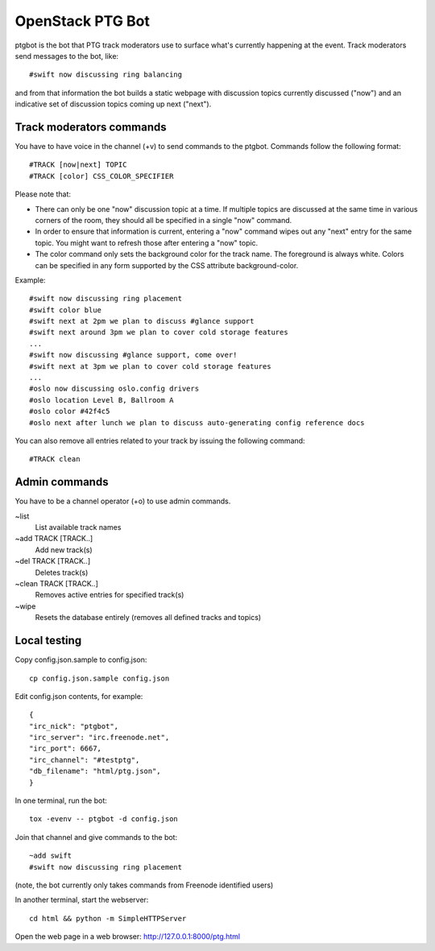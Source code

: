 =================
OpenStack PTG Bot
=================

ptgbot is the bot that PTG track moderators use to surface what's
currently happening at the event. Track moderators send messages to
the bot, like::

  #swift now discussing ring balancing

and from that information the bot builds a static webpage with discussion
topics currently discussed ("now") and an indicative set of discussion
topics coming up next ("next").

Track moderators commands
=========================

You have to have voice in the channel (+v) to send commands to the ptgbot.
Commands follow the following format::

  #TRACK [now|next] TOPIC
  #TRACK [color] CSS_COLOR_SPECIFIER

Please note that:

* There can only be one "now" discussion topic at a time. If multiple
  topics are discussed at the same time in various corners of the room,
  they should all be specified in a single "now" command.

* In order to ensure that information is current, entering a "now" command
  wipes out any "next" entry for the same topic. You might want to refresh
  those after entering a "now" topic.

* The color command only sets the background color for the track
  name. The foreground is always white. Colors can be specified in any
  form supported by the CSS attribute background-color.

Example::

  #swift now discussing ring placement
  #swift color blue
  #swift next at 2pm we plan to discuss #glance support
  #swift next around 3pm we plan to cover cold storage features
  ...
  #swift now discussing #glance support, come over!
  #swift next at 3pm we plan to cover cold storage features
  ...
  #oslo now discussing oslo.config drivers
  #oslo location Level B, Ballroom A
  #oslo color #42f4c5
  #oslo next after lunch we plan to discuss auto-generating config reference docs

You can also remove all entries related to your track by issuing the following
command::

  #TRACK clean


Admin commands
==============

You have to be a channel operator (+o) to use admin commands.

~list
  List available track names

~add TRACK [TRACK..]
  Add new track(s)

~del TRACK [TRACK..]
  Deletes track(s)

~clean TRACK [TRACK..]
  Removes active entries for specified track(s)

~wipe
  Resets the database entirely (removes all defined tracks and topics)


Local testing
=============

Copy config.json.sample to config.json::

  cp config.json.sample config.json

Edit config.json contents, for example::

  {
  "irc_nick": "ptgbot",
  "irc_server": "irc.freenode.net",
  "irc_port": 6667,
  "irc_channel": "#testptg",
  "db_filename": "html/ptg.json",
  }

In one terminal, run the bot::

  tox -evenv -- ptgbot -d config.json

Join that channel and give commands to the bot::

  ~add swift
  #swift now discussing ring placement

(note, the bot currently only takes commands from Freenode identified users)

In another terminal, start the webserver::

  cd html && python -m SimpleHTTPServer

Open the web page in a web browser: http://127.0.0.1:8000/ptg.html
